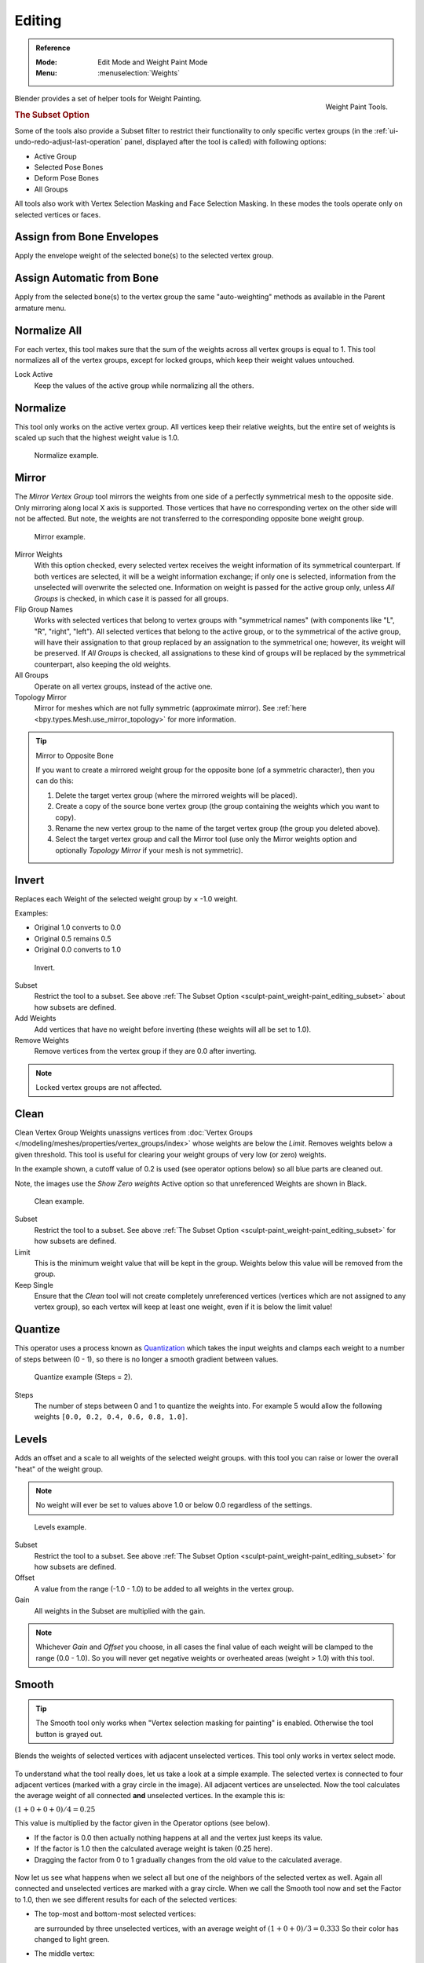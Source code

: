 
*******
Editing
*******

.. admonition:: Reference
   :class: refbox

   :Mode:      Edit Mode and Weight Paint Mode
   :Menu:      :menuselection:`Weights`

.. figure:: /images/sculpt-paint_weight-paint_editing_panel.png
   :align: right

   Weight Paint Tools.

Blender provides a set of helper tools for Weight Painting.


.. _sculpt-paint_weight-paint_editing_subset:

.. rubric:: The Subset Option

Some of the tools also provide a Subset filter to restrict their functionality to only specific vertex groups
(in the :ref:`ui-undo-redo-adjust-last-operation` panel, displayed after the tool is called)
with following options:

- Active Group
- Selected Pose Bones
- Deform Pose Bones
- All Groups

All tools also work with Vertex Selection Masking and Face Selection Masking.
In these modes the tools operate only on selected vertices or faces.


.. _bpy.ops.paint.weight_from_bones:

Assign from Bone Envelopes
==========================

Apply the envelope weight of the selected bone(s) to the selected vertex group.


Assign Automatic from Bone
==========================

Apply from the selected bone(s) to the vertex group the same "auto-weighting" methods
as available in the Parent armature menu.


.. _bpy.ops.object.vertex_group_normalize_all:

Normalize All
=============

For each vertex, this tool makes sure that the sum of the weights across
all vertex groups is equal to 1. This tool normalizes all of the vertex groups,
except for locked groups, which keep their weight values untouched.

Lock Active
   Keep the values of the active group while normalizing all the others.


.. _bpy.ops.object.vertex_group_normalize:

Normalize
=========

This tool only works on the active vertex group. All vertices keep their relative weights,
but the entire set of weights is scaled up such that the highest weight value is 1.0.

.. figure:: /images/sculpt-paint_weight-paint_editing_normalize-example.png

   Normalize example.


.. _bpy.ops.object.vertex_group_mirror:

Mirror
======

The *Mirror Vertex Group* tool mirrors the weights from one side of a perfectly symmetrical mesh
to the opposite side. Only mirroring along local X axis is supported.
Those vertices that have no corresponding vertex on the other side will not be affected.
But note, the weights are not transferred to the corresponding opposite bone weight group.

.. figure:: /images/sculpt-paint_weight-paint_editing_mirror-example.png

   Mirror example.

Mirror Weights
   With this option checked, every selected vertex receives
   the weight information of its symmetrical counterpart.
   If both vertices are selected, it will be a weight information exchange;
   if only one is selected, information from the unselected will overwrite the selected one.
   Information on weight is passed for the active group only,
   unless *All Groups* is checked, in which case it is passed for all groups.
Flip Group Names
   Works with selected vertices that belong to vertex groups with "symmetrical names"
   (with components like "L", "R", "right", "left").
   All selected vertices that belong to the active group, or to the symmetrical of the active group,
   will have their assignation to that group replaced by an assignation to the symmetrical one;
   however, its weight will be preserved.
   If *All Groups* is checked, all assignations to these kind of groups
   will be replaced by the symmetrical counterpart, also keeping the old weights.
All Groups
   Operate on all vertex groups, instead of the active one.
Topology Mirror
   Mirror for meshes which are not fully symmetric (approximate mirror).
   See :ref:`here <bpy.types.Mesh.use_mirror_topology>` for more information.

.. tip:: Mirror to Opposite Bone

   If you want to create a mirrored weight group for the opposite bone
   (of a symmetric character), then you can do this:

   #. Delete the target vertex group (where the mirrored weights will be placed).
   #. Create a copy of the source bone vertex group
      (the group containing the weights which you want to copy).
   #. Rename the new vertex group to the name of the target vertex group
      (the group you deleted above).
   #. Select the target vertex group and call the Mirror tool
      (use only the Mirror weights option and optionally *Topology Mirror* if your mesh is not symmetric).


.. _bpy.ops.object.vertex_group_invert:

Invert
======

Replaces each Weight of the selected weight group by × -1.0 weight.

Examples:

- Original 1.0 converts to 0.0
- Original 0.5 remains 0.5
- Original 0.0 converts to 1.0

.. figure:: /images/sculpt-paint_weight-paint_editing_invert-example.png

   Invert.

Subset
   Restrict the tool to a subset.
   See above :ref:`The Subset Option <sculpt-paint_weight-paint_editing_subset>` about how subsets are defined.
Add Weights
   Add vertices that have no weight before inverting (these weights will all be set to 1.0).
Remove Weights
   Remove vertices from the vertex group if they are 0.0 after inverting.

.. note::

   Locked vertex groups are not affected.


.. _bpy.ops.object.vertex_group_clean:

Clean
=====

Clean Vertex Group Weights unassigns vertices from
:doc:`Vertex Groups </modeling/meshes/properties/vertex_groups/index>`
whose weights are below the *Limit*. Removes weights below a given threshold.
This tool is useful for clearing your weight groups of very low (or zero) weights.

In the example shown, a cutoff value of 0.2 is used (see operator options below)
so all blue parts are cleaned out.

Note, the images use the *Show Zero weights* Active option
so that unreferenced Weights are shown in Black.

.. figure:: /images/sculpt-paint_weight-paint_editing_clean-example.png

   Clean example.

Subset
   Restrict the tool to a subset.
   See above :ref:`The Subset Option <sculpt-paint_weight-paint_editing_subset>` for how subsets are defined.
Limit
   This is the minimum weight value that will be kept in the group.
   Weights below this value will be removed from the group.
Keep Single
   Ensure that the *Clean* tool will not create completely unreferenced vertices
   (vertices which are not assigned to any vertex group), so each vertex will
   keep at least one weight, even if it is below the limit value!


.. _bpy.ops.object.vertex_group_quantize:

Quantize
========

This operator uses a process known as `Quantization <https://en.wikipedia.org/wiki/Quantization>`__
which takes the input weights and clamps each weight to a number of steps between (0 - 1),
so there is no longer a smooth gradient between values.

.. figure:: /images/sculpt-paint_weight-paint_editing_quantize-example.png

   Quantize example (Steps = 2).

Steps
   The number of steps between 0 and 1 to quantize the weights into.
   For example 5 would allow the following weights ``[0.0, 0.2, 0.4, 0.6, 0.8, 1.0]``.


.. _bpy.ops.object.vertex_group_levels:

Levels
======

Adds an offset and a scale to all weights of the selected weight groups.
with this tool you can raise or lower the overall "heat" of the weight group.

.. note::

   No weight will ever be set to values above 1.0 or below 0.0 regardless of the settings.

.. figure:: /images/sculpt-paint_weight-paint_editing_levels-example.png

   Levels example.

Subset
   Restrict the tool to a subset.
   See above :ref:`The Subset Option <sculpt-paint_weight-paint_editing_subset>` for how subsets are defined.
Offset
   A value from the range (-1.0 - 1.0) to be added to all weights in the vertex group.
Gain
   All weights in the Subset are multiplied with the gain.

.. note::

   Whichever *Gain* and *Offset* you choose,
   in all cases the final value of each weight will be clamped to the range
   (0.0 - 1.0). So you will never get negative weights or overheated areas
   (weight > 1.0) with this tool.


.. _bpy.ops.object.vertex_group_smooth:

Smooth
======

.. tip::

   The Smooth tool only works when "Vertex selection masking for painting" is enabled.
   Otherwise the tool button is grayed out.

Blends the weights of selected vertices with adjacent unselected vertices.
This tool only works in vertex select mode.

.. figure:: /images/sculpt-paint_weight-paint_editing_smooth-example-1.png

To understand what the tool really does, let us take a look at a simple example.
The selected vertex is connected to four adjacent vertices
(marked with a gray circle in the image). All adjacent vertices are unselected.
Now the tool calculates the average weight of all connected **and** unselected vertices.
In the example this is:

:math:`(1 + 0 + 0 + 0) / 4 = 0.25`

This value is multiplied by the factor given in the Operator options (see below).

- If the factor is 0.0 then actually nothing happens at all and the vertex just keeps its value.
- If the factor is 1.0 then the calculated average weight is taken (0.25 here).
- Dragging the factor from 0 to 1 gradually changes from the old value to the calculated average.

.. figure:: /images/sculpt-paint_weight-paint_editing_smooth-example-2.png

Now let us see what happens when we select all
but one of the neighbors of the selected vertex as well.
Again all connected and unselected vertices are marked with a gray circle.
When we call the Smooth tool now and set the Factor to 1.0,
then we see different results for each of the selected vertices:

- The top-most and bottom-most selected vertices:

  are surrounded by three unselected vertices, with an average weight of :math:`(1 + 0 + 0) / 3 = 0.333`
  So their color has changed to light green.

- The middle vertex:

  is connected to one unselected vertex with ``weight = 1``.
  So the average weight is 1.0 in this case, thus the selected vertex color has changed to red.

- The right vertex:

  is surrounded by three unselected vertices with average weight = :math:`(0 + 0 + 0) / 3 = 0.0`
  So the average weight is 0, thus the selected vertex color has not changed at all
  (it was already blue before Smooth was applied).

.. figure:: /images/sculpt-paint_weight-paint_editing_smooth-example-3.png

Finally let us look at a practical example.
The middle edge loop has been selected
and it will be used for blending the left side to the right side of the area.

- All selected vertices have two unselected adjacent vertices.
- The average weight of the unselected vertices is :math:`(1 + 0) / 2 = 0.5`
- Thus when the *Factor* is set to 1.0 then the edge loop turns to
  green and finally does blend the cold side (right) to the hot side (left).

Factor
   The effective amount of blending.
   When Factor is set to 0.0 then the `Smooth`_ tool does not do anything.
   For Factor > 0 the weights of the affected vertices gradually shift from their original value
   towards the average weight of all connected **and** unselected vertices (see examples above).
Iterations
   Number of times to repeat the smoothing operation.
Expand/Contract
   Positive values expand the selection to neighboring vertices while contract limits to the selection.
Source
   The vertices to mix with.

   All
      Smoothing will smooth both selected and deselected vertices.
   Only Selected
      Smoothing will only smooth with selected vertices.
   Only Deselected
      Smoothing will only smooth with deselected vertices.


Transfer Weights
================

Copy weights from other objects to the vertex groups of the active object.

By default this tool copies only the active (selected) vertex group of the source object
to the active vertex group of target object or creates a new one if the group does not exist.
However, you can change the tool's behavior in the :ref:`ui-undo-redo-adjust-last-operation` panel.

For example, to transfer all existing vertex groups from the source objects to the target,
change the *Source Layers Selection* option to *By Name*.

.. note::

   This tool uses the generic "data transfer", but transfers from all selected objects to active one.
   Please refer to the :doc:`Data Transfer </scene_layout/object/editing/link_transfer/transfer_mesh_data>`
   docs for options details and explanations.


Prepare the Copy
----------------

You first select all source objects, and finally the target object
(the target object must be the active object).

It is important that the source objects and the target object are at the same location.
If they are placed side-by-side, then the weight transfer will not work. (See the *Vertex Mapping* option.)
You can place the objects on different layers,
but you have to ensure that all objects are visible when you call the tool.

Now ensure that the target object is in Weight Paint Mode.
Open the Toolbar and call the *Transfer Weights* tool in the *Weight Tools* panel.


Adjust Last Operation Panel Confusion
-------------------------------------

You may notice that the :ref:`ui-undo-redo-adjust-last-operation` panel stays available
after the weight transfer is done. The panel only disappears
when you call another Operator that has its own :ref:`ui-undo-redo-adjust-last-operation` panel.
This can lead to confusion when you use Transfer weights repeatedly after you changed your vertex groups.
If you then use the still-visible :ref:`ui-undo-redo-adjust-last-operation` panel,
then Blender will reset your work to its state right before you initially called the *Transfer Weights* tool.

So when you want to call the *Transfer Weights* tool again after you made some changes to your
vertex groups, then **always** use the *Transfer Weights* button,
even if the :ref:`ui-undo-redo-adjust-last-operation` panel is still available.
Unless you really want to reset your changes to the initial call of the tool.


.. _bpy.ops.object.vertex_group_limit_total:

Limit Total
===========

Reduce the number of weight groups per vertex to the specified Limit.
The tool removes lowest weights first until the limit is reached.

.. hint::

   The tool can only work reasonably when more than one weight group is selected.

Subset
   Restrict the tool to a subset.
   See above :ref:`The Subset Option <sculpt-paint_weight-paint_editing_subset>` for how subsets are defined.
Limit
   Maximum number of weights allowed on each vertex.


.. _bpy.ops.object.vertex_group_fix:

Fix Deforms
===========

The *Fix deforms* tool is used to modify an object's nonzero weights so its deformed
vertices are at a new defined distance. This is helpful to fix deformations
because when complex models are deformed to their extreme poses,
they are often visibly bumpy, jagged, or otherwise incorrectly deformed.
Using this tool, you can smooth over the deformation.

To use the tool, select the vertices that you would like to move,
either in Edit Mode or by using the vertex selection/mask.
The operator can now be used and altered with these options:

Distance
   The distance to move to.
Strength
   The distance moved can be changed by this factor.
Accuracy
   Changes the amount weights are altered with each iteration: lower values are slower.

.. note::

   Note that if it does not change, then there are no nonzero bone weights
   that are changed to make it closer to the intended distance.


.. _bpy.ops.object.vertex_group_lock:

Locks
=====

.. admonition:: Reference
   :class: refbox

   :Mode:      Edit Mode and Weight Paint Mode
   :Menu:      :menuselection:`Weights --> Locks`
   :Shortcut:  :kbd:`K`

Vertex groups can be locked to prevent undesired edits to a particular vertex group.

.. tip::

   Bones that belong to a locked vertex group are displayed in red the 3D Viewport.

Lock All
   Locks all vertex groups.
Unlock All
   Unlocks all vertex groups.
Lock Selected
   Locks selected vertex groups.
Unlock Selected
   Unlocks selected vertex groups.
Lock Unselected
   Locks unselected vertex groups.
Unlock Unselected
   Unlocks Unselected vertex groups.
Lock Only Selected
   Lock selected and unlock selected vertex groups.
Lock Only Unselected
   Unlock selected and lock unselected vertex groups.
Invert Locks
   Inverts the locks on all vertex groups.
